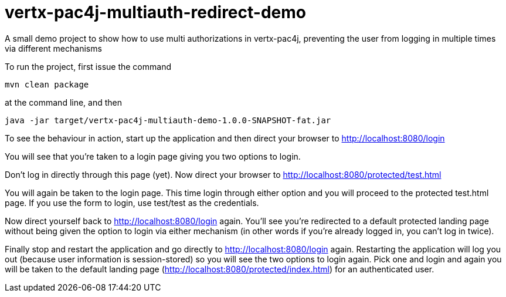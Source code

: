 = vertx-pac4j-multiauth-redirect-demo

A small demo project to show how to use multi authorizations in vertx-pac4j, preventing the user from logging in multiple times via different mechanisms

To run the project, first issue the command

 mvn clean package

at the command line, and then

 java -jar target/vertx-pac4j-multiauth-demo-1.0.0-SNAPSHOT-fat.jar

To see the behaviour in action, start up the application and then direct your browser to http://localhost:8080/login

You will see that you're taken to a login page giving you two options to login.

Don't log in directly through this page (yet). Now direct your browser to http://localhost:8080/protected/test.html

You will again be taken to the login page. This time login through either option and you will proceed to the protected
test.html page. If you use the form to login, use test/test as the credentials.

Now direct yourself back to http://localhost:8080/login again. You'll see you're redirected to a default protected
landing page without being given the option to login via either mechanism (in other words if you're already logged in,
you can't log in twice).

Finally stop and restart the application and go directly to http://localhost:8080/login again. Restarting the
application will log you out (because user information is session-stored) so you will see the two options to login
again. Pick one and login and again you will be taken to the default landing page
(http://localhost:8080/protected/index.html) for an authenticated user.

